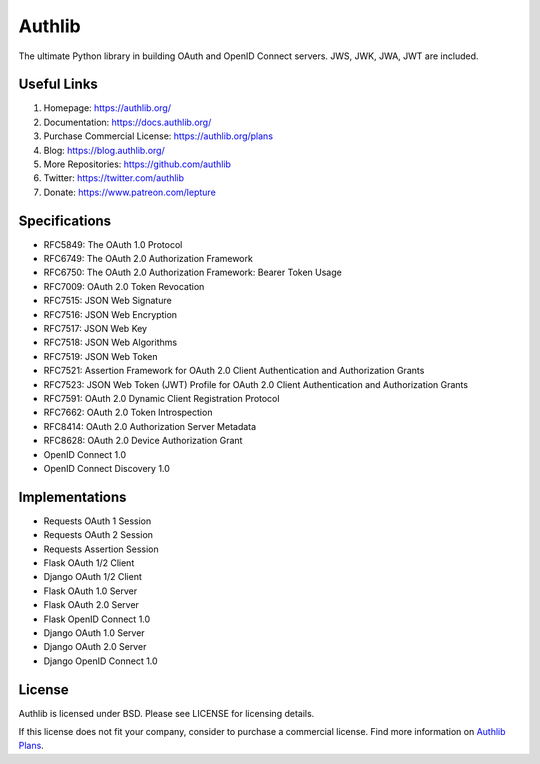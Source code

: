 Authlib
=======

The ultimate Python library in building OAuth and OpenID Connect servers.
JWS, JWK, JWA, JWT are included.

Useful Links
------------

1. Homepage: https://authlib.org/
2. Documentation: https://docs.authlib.org/
3. Purchase Commercial License: https://authlib.org/plans
4. Blog: https://blog.authlib.org/
5. More Repositories: https://github.com/authlib
6. Twitter: https://twitter.com/authlib
7. Donate: https://www.patreon.com/lepture

Specifications
--------------

- RFC5849: The OAuth 1.0 Protocol
- RFC6749: The OAuth 2.0 Authorization Framework
- RFC6750: The OAuth 2.0 Authorization Framework: Bearer Token Usage
- RFC7009: OAuth 2.0 Token Revocation
- RFC7515: JSON Web Signature
- RFC7516: JSON Web Encryption
- RFC7517: JSON Web Key
- RFC7518: JSON Web Algorithms
- RFC7519: JSON Web Token
- RFC7521: Assertion Framework for OAuth 2.0 Client Authentication and Authorization Grants
- RFC7523: JSON Web Token (JWT) Profile for OAuth 2.0 Client Authentication and Authorization Grants
- RFC7591: OAuth 2.0 Dynamic Client Registration Protocol
- RFC7662: OAuth 2.0 Token Introspection
- RFC8414: OAuth 2.0 Authorization Server Metadata
- RFC8628: OAuth 2.0 Device Authorization Grant
- OpenID Connect 1.0
- OpenID Connect Discovery 1.0

Implementations
---------------

- Requests OAuth 1 Session
- Requests OAuth 2 Session
- Requests Assertion Session
- Flask OAuth 1/2 Client
- Django OAuth 1/2 Client
- Flask OAuth 1.0 Server
- Flask OAuth 2.0 Server
- Flask OpenID Connect 1.0
- Django OAuth 1.0 Server
- Django OAuth 2.0 Server
- Django OpenID Connect 1.0

License
-------

Authlib is licensed under BSD. Please see LICENSE for licensing details.

If this license does not fit your company, consider to purchase a commercial
license. Find more information on `Authlib Plans`_.

.. _`Authlib Plans`: https://authlib.org/plans
